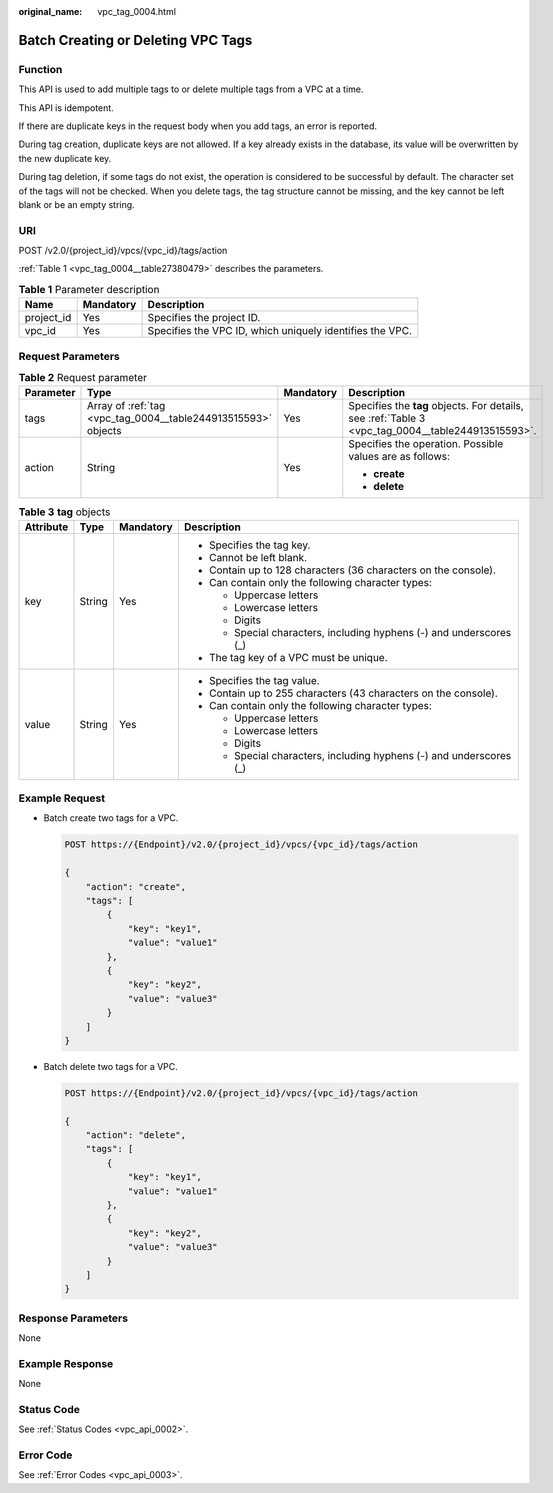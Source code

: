 :original_name: vpc_tag_0004.html

.. _vpc_tag_0004:

Batch Creating or Deleting VPC Tags
===================================

Function
--------

This API is used to add multiple tags to or delete multiple tags from a VPC at a time.

This API is idempotent.

If there are duplicate keys in the request body when you add tags, an error is reported.

During tag creation, duplicate keys are not allowed. If a key already exists in the database, its value will be overwritten by the new duplicate key.

During tag deletion, if some tags do not exist, the operation is considered to be successful by default. The character set of the tags will not be checked. When you delete tags, the tag structure cannot be missing, and the key cannot be left blank or be an empty string.

URI
---

POST /v2.0/{project_id}/vpcs/{vpc_id}/tags/action

:ref:`Table 1 <vpc_tag_0004__table27380479>` describes the parameters.

.. _vpc_tag_0004__table27380479:

.. table:: **Table 1** Parameter description

   +------------+-----------+----------------------------------------------------------+
   | Name       | Mandatory | Description                                              |
   +============+===========+==========================================================+
   | project_id | Yes       | Specifies the project ID.                                |
   +------------+-----------+----------------------------------------------------------+
   | vpc_id     | Yes       | Specifies the VPC ID, which uniquely identifies the VPC. |
   +------------+-----------+----------------------------------------------------------+

Request Parameters
------------------

.. table:: **Table 2** Request parameter

   +-----------------+---------------------------------------------------------------+-----------------+---------------------------------------------------------------------------------------------------+
   | Parameter       | Type                                                          | Mandatory       | Description                                                                                       |
   +=================+===============================================================+=================+===================================================================================================+
   | tags            | Array of :ref:`tag <vpc_tag_0004__table244913515593>` objects | Yes             | Specifies the **tag** objects. For details, see :ref:`Table 3 <vpc_tag_0004__table244913515593>`. |
   +-----------------+---------------------------------------------------------------+-----------------+---------------------------------------------------------------------------------------------------+
   | action          | String                                                        | Yes             | Specifies the operation. Possible values are as follows:                                          |
   |                 |                                                               |                 |                                                                                                   |
   |                 |                                                               |                 | -  **create**                                                                                     |
   |                 |                                                               |                 | -  **delete**                                                                                     |
   +-----------------+---------------------------------------------------------------+-----------------+---------------------------------------------------------------------------------------------------+

.. _vpc_tag_0004__table244913515593:

.. table:: **Table 3** **tag** objects

   +-----------------+-----------------+-----------------+---------------------------------------------------------------------+
   | Attribute       | Type            | Mandatory       | Description                                                         |
   +=================+=================+=================+=====================================================================+
   | key             | String          | Yes             | -  Specifies the tag key.                                           |
   |                 |                 |                 | -  Cannot be left blank.                                            |
   |                 |                 |                 | -  Contain up to 128 characters (36 characters on the console).     |
   |                 |                 |                 | -  Can contain only the following character types:                  |
   |                 |                 |                 |                                                                     |
   |                 |                 |                 |    -  Uppercase letters                                             |
   |                 |                 |                 |    -  Lowercase letters                                             |
   |                 |                 |                 |    -  Digits                                                        |
   |                 |                 |                 |    -  Special characters, including hyphens (-) and underscores (_) |
   |                 |                 |                 |                                                                     |
   |                 |                 |                 | -  The tag key of a VPC must be unique.                             |
   +-----------------+-----------------+-----------------+---------------------------------------------------------------------+
   | value           | String          | Yes             | -  Specifies the tag value.                                         |
   |                 |                 |                 | -  Contain up to 255 characters (43 characters on the console).     |
   |                 |                 |                 | -  Can contain only the following character types:                  |
   |                 |                 |                 |                                                                     |
   |                 |                 |                 |    -  Uppercase letters                                             |
   |                 |                 |                 |    -  Lowercase letters                                             |
   |                 |                 |                 |    -  Digits                                                        |
   |                 |                 |                 |    -  Special characters, including hyphens (-) and underscores (_) |
   +-----------------+-----------------+-----------------+---------------------------------------------------------------------+

Example Request
---------------

-  Batch create two tags for a VPC.

   .. code-block:: text

      POST https://{Endpoint}/v2.0/{project_id}/vpcs/{vpc_id}/tags/action

      {
          "action": "create",
          "tags": [
              {
                  "key": "key1",
                  "value": "value1"
              },
              {
                  "key": "key2",
                  "value": "value3"
              }
          ]
      }

-  Batch delete two tags for a VPC.

   .. code-block:: text

      POST https://{Endpoint}/v2.0/{project_id}/vpcs/{vpc_id}/tags/action

      {
          "action": "delete",
          "tags": [
              {
                  "key": "key1",
                  "value": "value1"
              },
              {
                  "key": "key2",
                  "value": "value3"
              }
          ]
      }

Response Parameters
-------------------

None

Example Response
----------------

None

Status Code
-----------

See :ref:`Status Codes <vpc_api_0002>`.

Error Code
----------

See :ref:`Error Codes <vpc_api_0003>`.
